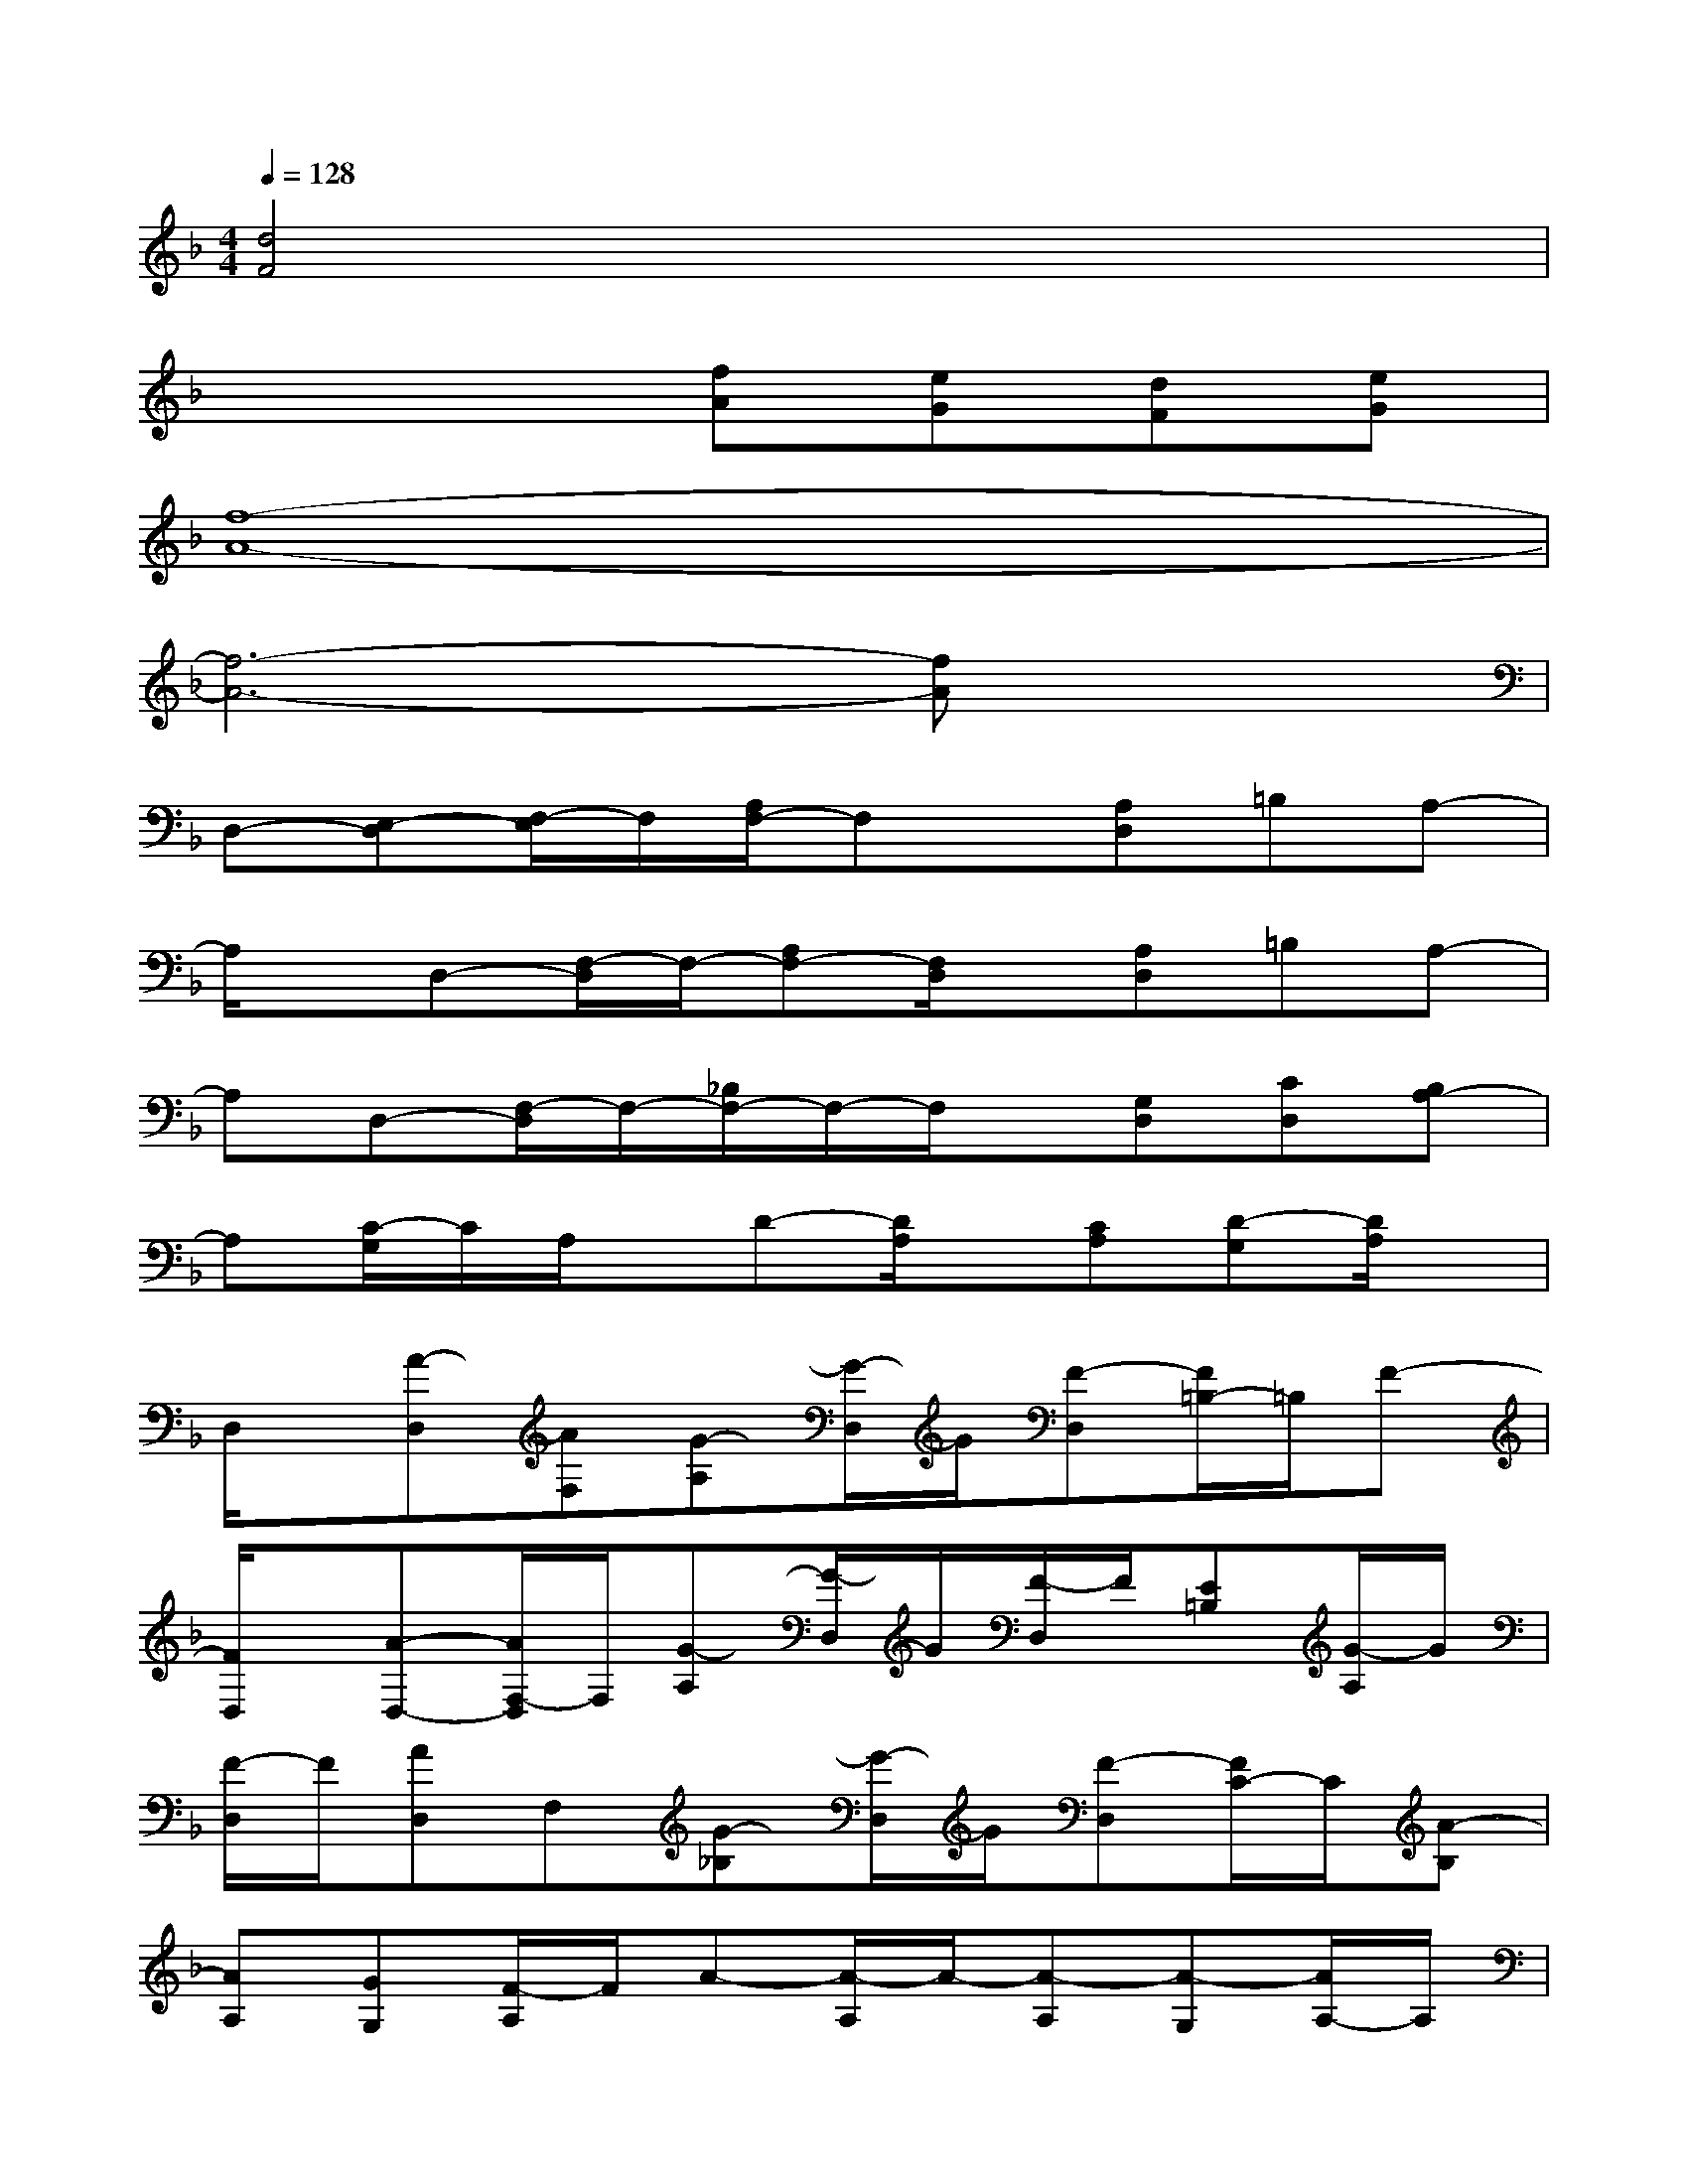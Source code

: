 X:1
T:
M:4/4
L:1/8
Q:1/4=128
K:F%1flats
V:1
[d4F4]x4|
x4[fA][eG][dF][eG]|
[f8-A8-]|
[f6-A6-][fA]x|
D,-[E,-D,][F,/2-E,/2]F,/2[A,/2F,/2-]F,x/2[A,D,]=B,A,-|
A,/2x/2D,-[F,/2-D,/2]F,/2-[A,F,-][F,/2D,/2]x/2[A,D,]=B,A,-|
A,D,-[F,/2-D,/2]F,/2-[_B,/2F,/2-]F,/2-F,/2x/2[G,D,][CD,][B,A,-]|
A,[C/2-G,/2]C/2A,/2x/2D-[D/2A,/2]x/2[CA,][D-G,][D/2A,/2]x/2|
D,/2x/2[A-D,][AF,][G-A,][G/2-D,/2]G/2[F-D,][F/2=B,/2-]=B,/2F-|
[F/2D,/2]x/2[A-D,-][A/2F,/2-D,/2]F,/2[G-A,][G/2-D,/2]G/2[F/2-D,/2]F/2[E=B,][G/2-A,/2]G/2|
[F/2-D,/2]F/2[AD,]F,[G-_B,][G/2-D,/2]G/2[F-D,][F/2C/2-]C/2[A-B,]|
[AA,][GG,][F/2-A,/2]F/2A-[A/2-A,/2]A/2-[A-A,][A-G,][A/2A,/2-]A,/2|
D,/2x/2[f-A-D,][fAF,][e-G-A,][e/2-G/2-D,/2][e/2G/2][d-F-D,][d-F=B,][d/2-F/2-A,/2][d/2F/2]|
D,/2x/2[f-A-D,][fAF,][e-G-A,][e/2-G/2-D,/2][e/2G/2][dFD,][cE=B,][eG]|
[d/2-F/2-D,/2][d/2F/2][f-A-D,][fAF,][e-G-_B,][e/2-G/2-D,/2][e/2G/2][d-F-D,][dFC][f-A-B,]|
[fAA,][eGG,][d/2-F/2-A,/2][d/2F/2][f-A-][f/2-A/2-A,/2][f/2-A/2-][f-A-A,][f-A-G,][fAA,]